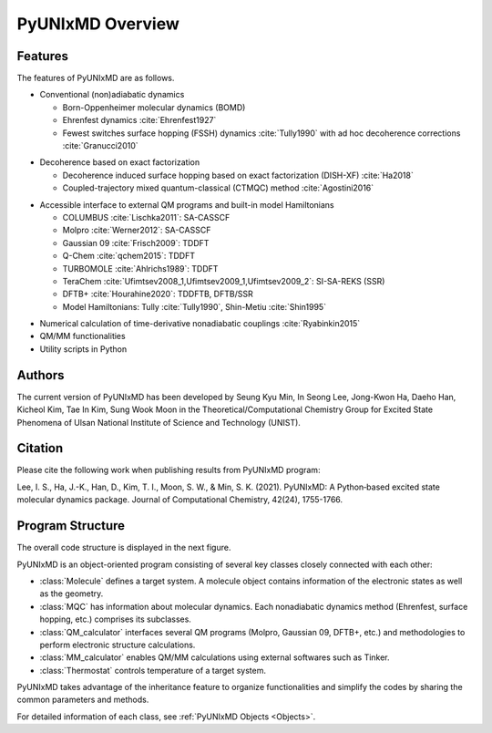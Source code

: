 ===========================
PyUNIxMD Overview
===========================

Features
---------------------------
The features of PyUNIxMD are as follows.

- Conventional (non)adiabatic dynamics

  -  Born-Oppenheimer molecular dynamics (BOMD)
  -  Ehrenfest dynamics :cite:`Ehrenfest1927`
  -  Fewest switches surface hopping (FSSH) dynamics :cite:`Tully1990` with ad hoc decoherence corrections :cite:`Granucci2010`

.. Padding

- Decoherence based on exact factorization

  -  Decoherence induced surface hopping based on exact factorization (DISH-XF) :cite:`Ha2018`
  -  Coupled-trajectory mixed quantum-classical (CTMQC) method :cite:`Agostini2016`

.. Padding

- Accessible interface to external QM programs and built-in model Hamiltonians

  -  COLUMBUS :cite:`Lischka2011`: SA-CASSCF
  -  Molpro :cite:`Werner2012`: SA-CASSCF
  -  Gaussian 09 :cite:`Frisch2009`: TDDFT
  -  Q-Chem :cite:`qchem2015`: TDDFT
  -  TURBOMOLE :cite:`Ahlrichs1989`: TDDFT
  -  TeraChem :cite:`Ufimtsev2008_1,Ufimtsev2009_1,Ufimtsev2009_2`: SI-SA-REKS (SSR)
  -  DFTB+ :cite:`Hourahine2020`: TDDFTB, DFTB/SSR
  -  Model Hamiltonians: Tully :cite:`Tully1990`, Shin-Metiu :cite:`Shin1995`

.. Padding

- Numerical calculation of time-derivative nonadiabatic couplings :cite:`Ryabinkin2015`
- QM/MM functionalities
- Utility scripts in Python

Authors
---------------------------
The current version of PyUNIxMD has been developed by Seung Kyu Min, In Seong Lee, Jong-Kwon Ha, Daeho Han, Kicheol Kim, Tae In Kim, Sung Wook Moon in the Theoretical/Computational Chemistry Group for Excited State Phenomena of Ulsan National Institute of Science and Technology (UNIST). 


Citation
---------------------------
Please cite the following work when publishing results from PyUNIxMD program:

Lee, I. S., Ha, J.-K., Han, D., Kim, T. I., Moon, S. W., & Min, S. K. (2021). PyUNIxMD: A Python‐based excited state molecular dynamics package. Journal of Computational Chemistry, 42(24), 1755-1766.

..
  Acknowledgement
  ---------------------------
  This is acknowledgement.


Program Structure
---------------------------
The overall code structure is displayed in the next figure.

.. image:: diagrams/pyunixmd_structure.png
   :width: 400pt

PyUNIxMD is an object-oriented program consisting of
several key classes closely connected with each other:

- :class:`Molecule` defines a target system. A molecule object contains information of the electronic states as well as the geometry.

- :class:`MQC` has information about molecular dynamics. Each nonadiabatic dynamics method (Ehrenfest, surface hopping, etc.) comprises its subclasses. 

- :class:`QM_calculator` interfaces several QM programs (Molpro, Gaussian 09, DFTB+, etc.) and methodologies to perform electronic structure calculations.

- :class:`MM_calculator` enables QM/MM calculations using external softwares such as Tinker.

- :class:`Thermostat` controls temperature of a target system.

PyUNIxMD takes advantage of the inheritance feature to organize functionalities and simplify the codes by sharing the common parameters and methods.

For detailed information of each class, see :ref:`PyUNIxMD Objects <Objects>`. 

